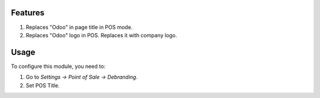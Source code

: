 Features
========
#. Replaces "Odoo" in page title in POS mode.
#. Replaces "Odoo" logo in POS. Replaces it with company logo.

Usage
=====

To configure this module, you need to:

#. Go to *Settings -> Point of Sale -> Debranding*.
#. Set POS Title.
